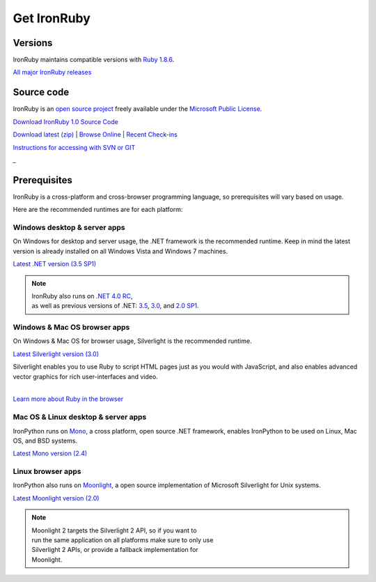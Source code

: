 ============
Get IronRuby
============


--------
Versions
--------
IronRuby maintains compatible versions with `Ruby 1.8.6`_.

`All major IronRuby releases`_


-----------
Source code
-----------
IronRuby is an `open source project`_ freely available under the `Microsoft
Public License`_.

.. container:: download col
   
   `Download IronRuby 1.0 Source Code`_

`Download latest (zip)`_ | `Browse Online`_ | `Recent Check-ins`_

`Instructions for accessing with SVN or GIT`_

.. container:: divider

   _

-------------
Prerequisites
-------------
IronRuby is a cross-platform and cross-browser programming language,
so prerequisites will vary based on usage.

Here are the recommended runtimes are for each platform:


Windows desktop & server apps
~~~~~~~~~~~~~~~~~~~~~~~~~~~~~
.. container:: strip

   On Windows for desktop and server usage, the .NET framework is the
   recommended runtime. Keep in mind the latest version is already installed
   on all Windows Vista and Windows 7 machines.
 
   .. container:: download
 
     `Latest .NET version (3.5 SP1)`_

   .. note::
 
      | IronRuby also runs on `.NET 4.0 RC`_, 
      | as well as previous versions of .NET: `3.5`_, `3.0`_, and `2.0 SP1`_. 

Windows & Mac OS browser apps
~~~~~~~~~~~~~~~~~~~~~~~~~~~~~
.. container:: strip
   
   On Windows & Mac OS for browser usage, Silverlight is the recommended
   runtime.

   .. container:: download

      `Latest Silverlight version (3.0)`_

   Silverlight enables you to use Ruby to script HTML pages just as
   you would with JavaScript, and also enables advanced vector graphics
   for rich user-interfaces and video.
    
   |
   | `Learn more about Ruby in the browser`_


Mac OS & Linux desktop & server apps
~~~~~~~~~~~~~~~~~~~~~~~~~~~~~~~~~~~~
.. container:: strip
      
   IronPython runs on
   Mono_, a cross platform, open source .NET framework,
   enables IronPython to be used on Linux, Mac OS, and BSD systems.

   .. container:: download

      `Latest Mono version (2.4)`_

Linux browser apps
~~~~~~~~~~~~~~~~~~
.. container:: strip

   IronPython also runs on Moonlight_, a open source 
   implementation of Microsoft Silverlight for Unix systems.

   .. container:: download

      `Latest Moonlight version (2.0)`_


   .. note::

      | Moonlight 2 targets the Silverlight 2 API, so if you want to
      | run the same application on all platforms make sure to only use
      | Silverlight 2 APIs, or provide a fallback implementation for
      | Moonlight.



.. _Ruby 1.8.6:       http://ruby-lang.org/download
.. _IronRuby 1.0:     http://ironpython.codeplex.com
.. _All major IronRuby releases: http://ironruby.codeplex.com/wikipage?title=SupportedReleaseList
.. _open source project: http://ironruby.codeplex.com
.. _Microsoft Public License: http://www.opensource.org/licenses/ms-pl.html
.. _Download IronRuby 1.0 Source Code: http://ironruby.codeplex.com
.. _Download latest (zip): http://github.com/ironruby/ironruby
.. _Browse Online: http://github.com/ironruby/ironruby
.. _Recent Check-ins: http://github.com/ironruby/ironruby
.. _Instructions for accessing with SVN or GIT: http://github.com/ironruby/ironruby
.. _Latest .NET version (3.5 SP1): http://bit.ly/iron-dotnet35sp1
.. _.NET 4.0 RC: http://www.microsoft.com/downloads/details.aspx?FamilyID=a9ef9a95-58d2-4e51-a4b7-bea3cc6962cb
.. _3.5: http://bit.ly/iron-dotnet35
.. _3.0: http://bit.ly/iron-dotnet3
.. _2.0 SP1: http://bit.ly/iron-dotnet20sp1
.. _Latest Silverlight version (3.0): http://go.microsoft.com/fwlink/?linkid=150228
.. _Learn more about Ruby in the browser: ../browser/
.. _Mono: http://www.mono-project.com
.. _Latest Mono version (2.4): http://www.go-mono.com/mono-downloads/download.html
.. _Moonlight: http://www.mono-project.com/Moonlight
.. _Latest Moonlight version (2.0): http://go-mono.com/moonlight-beta
